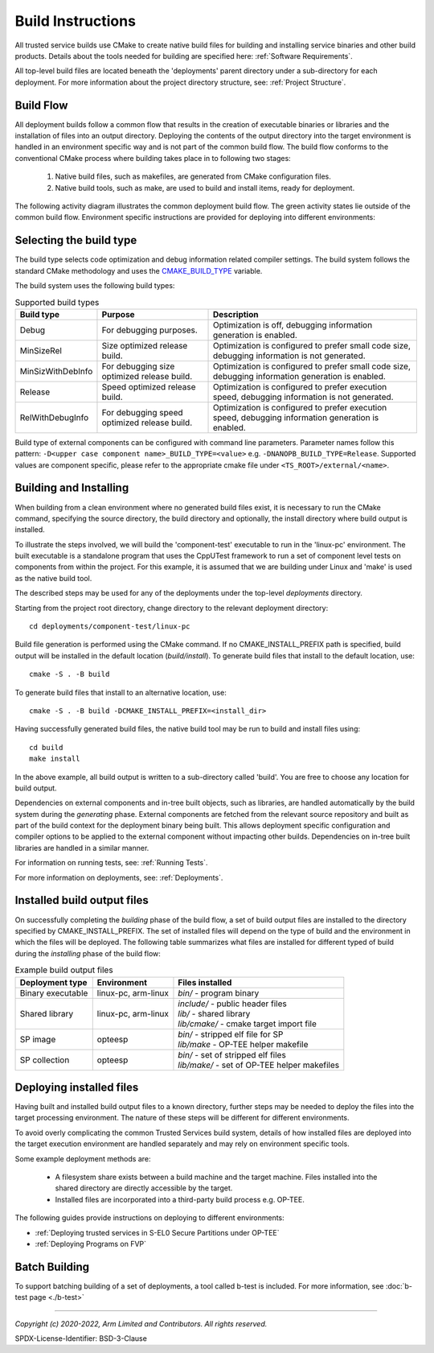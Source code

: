 Build Instructions
==================
All trusted service builds use CMake to create native build files for building and installing service binaries
and other build products.  Details about the tools needed for building are specified here:
:ref:`Software Requirements`.

All top-level build files are located beneath the 'deployments' parent directory under a sub-directory
for each deployment.  For more information about the project directory structure, see:
:ref:`Project Structure`.

Build Flow
----------
All deployment builds follow a common flow that results in the creation of executable binaries or libraries
and the installation of files into an output directory.  Deploying the contents of the output directory into
the target environment is handled in an environment specific way and is not part of the common build
flow.  The build flow conforms to the conventional CMake process where building takes place in to following
two stages:

  1. Native build files, such as makefiles, are generated from CMake configuration files.
  2. Native build tools, such as make, are used to build and install items, ready for deployment.

The following activity diagram illustrates the common deployment build flow.  The green activity states
lie outside of the common build flow.  Environment specific instructions are provided for deploying into
different environments:

.. uml:: uml/BuildFlow.puml

Selecting the build type
-------------------------
The build type selects code optimization and debug information related compiler settings. The build system follows the
standard CMake methodology and uses the `CMAKE_BUILD_TYPE`_ variable.

The build system uses the following build types:

.. list-table:: Supported build types
   :header-rows: 1

   * - Build type
     - Purpose
     - Description
   * - Debug
     - For debugging purposes.
     - Optimization is off, debugging information generation is enabled.
   * - MinSizeRel
     - Size optimized release build.
     - Optimization is configured to prefer small code size, debugging information is not generated.
   * - MinSizWithDebInfo
     - For debugging size optimized release build.
     - Optimization is configured to prefer small code size, debugging information generation is enabled.
   * - Release
     - Speed optimized release build.
     - Optimization is configured to prefer execution speed, debugging information is not generated.
   * - RelWithDebugInfo
     - For debugging speed optimized release build.
     - Optimization is configured to prefer execution speed, debugging information generation is enabled.

Build type of external components can be configured with command line parameters. Parameter names follow this pattern:
``-D<upper case component name>_BUILD_TYPE=<value>`` e.g. ``-DNANOPB_BUILD_TYPE=Release``. Supported values are
component specific, please refer to the appropriate cmake file under ``<TS_ROOT>/external/<name>``.

Building and Installing
-----------------------
When building from a clean environment where no generated build files exist, it is necessary to run
the CMake command, specifying the source directory, the build directory and optionally, the install
directory where build output is installed.

To illustrate the steps involved, we will build the 'component-test' executable to run in the
'linux-pc' environment.  The built executable is a standalone program that uses the CppUTest
framework to run a set of component level tests on components from within the project.  For this
example, it is assumed that we are building under Linux and 'make' is used as the native build tool.

The described steps may be used for any of the deployments under the top-level *deployments* directory.

Starting from the project root directory, change directory to the relevant deployment directory::

  cd deployments/component-test/linux-pc

Build file generation is performed using the CMake command.  If no CMAKE_INSTALL_PREFIX path is
specified, build output will be installed in the default location (*build/install*).  To generate
build files that install to the default location, use::

  cmake -S . -B build

To generate build files that install to an alternative location, use::

  cmake -S . -B build -DCMAKE_INSTALL_PREFIX=<install_dir>

Having successfully generated build files, the native build tool may be run to build and install
files using::

  cd build
  make install

In the above example, all build output is written to a sub-directory called 'build'.  You
are free to choose any location for build output.

Dependencies on external components and in-tree built objects, such as libraries,
are handled automatically by the build system during the *generating* phase.  External components
are fetched from the relevant source repository and built as part of the build context for the
deployment binary being built.  This allows deployment specific configuration and compiler options
to be applied to the external component without impacting other builds.  Dependencies on in-tree
built libraries are handled in a similar manner.

For information on running tests, see:
:ref:`Running Tests`.

For more information on deployments, see:
:ref:`Deployments`.

Installed build output files
----------------------------
On successfully completing the *building* phase of the build flow, a set of build output files are
installed to the directory specified by CMAKE_INSTALL_PREFIX.  The set of installed files will
depend on the type of build and the environment in which the files will be deployed.  The following
table summarizes what files are installed for different typed of build during the *installing* phase
of the build flow:

.. list-table:: Example build output files
  :header-rows: 1

  * - Deployment type
    - Environment
    - Files installed
  * - Binary executable
    - linux-pc, arm-linux
    - | *bin/* - program binary
  * - Shared library
    - linux-pc, arm-linux
    - | *include/* - public header files
      | *lib/* - shared library
      | *lib/cmake/* - cmake target import file
  * - SP image
    - opteesp
    - | *bin/* - stripped elf file for SP
      | *lib/make* - OP-TEE helper makefile
  * - SP collection
    - opteesp
    - | *bin/* - set of stripped elf files
      | *lib/make/* - set of OP-TEE helper makefiles


Deploying installed files
-------------------------
Having built and installed build output files to a known directory, further steps may be needed to
deploy the files into the target processing environment.  The nature of these steps will be different
for different environments.

To avoid overly complicating the common Trusted Services build system, details of how installed files
are deployed into the target execution environment are handled separately and may rely on environment
specific tools.

Some example deployment methods are:

  * A filesystem share exists between a build machine and the target machine. Files installed into the shared directory are
    directly accessible by the target.
  * Installed files are incorporated into a third-party build process e.g. OP-TEE.

The following guides provide instructions on deploying to different environments:

* :ref:`Deploying trusted services in S-EL0 Secure Partitions under OP-TEE`
* :ref:`Deploying Programs on FVP`

Batch Building
--------------
To support batching building of a set of deployments, a tool called b-test is included.  For
more information, see
:doc:`b-test page <./b-test>`

--------------

.. _CMAKE_BUILD_TYPE: https://cmake.org/cmake/help/v3.18/variable/CMAKE_BUILD_TYPE.html

*Copyright (c) 2020-2022, Arm Limited and Contributors. All rights reserved.*

SPDX-License-Identifier: BSD-3-Clause
